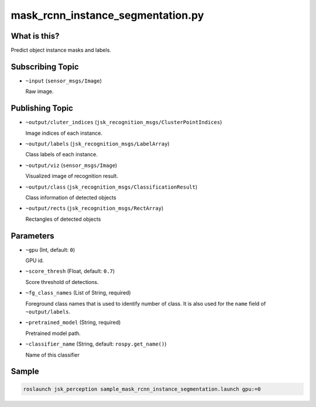 mask_rcnn_instance_segmentation.py
==================================

What is this?
-------------

.. image:: ./images/mask_rcnn_instance_segmentation.jpg

Predict object instance masks and labels.


Subscribing Topic
-----------------

* ``~input`` (``sensor_msgs/Image``)

  Raw image.


Publishing Topic
----------------

* ``~output/cluter_indices`` (``jsk_recognition_msgs/ClusterPointIndices``)

  Image indices of each instance.

* ``~output/labels`` (``jsk_recognition_msgs/LabelArray``)

  Class labels of each instance.

* ``~output/viz`` (``sensor_msgs/Image``)

  Visualized image of recognition result.

* ``~output/class`` (``jsk_recognition_msgs/ClassificationResult``)

  Class information of detected objects

* ``~output/rects`` (``jsk_recognition_msgs/RectArray``)

  Rectangles of detected objects

Parameters
----------

* ``~gpu`` (Int, default: ``0``)

  GPU id.

* ``~score_thresh`` (Float, default: ``0.7``)

  Score threshold of detections.

* ``~fg_class_names`` (List of String, required)

  Foreground class names that is used to identify number of class.
  It is also used for the ``name`` field of ``~output/labels``.

* ``~pretrained_model`` (String, required)

  Pretrained model path.

* ``~classifier_name`` (String, default: ``rospy.get_name()``)

  Name of this classifier

Sample
------

.. code-block:: bash

  roslaunch jsk_perception sample_mask_rcnn_instance_segmentation.launch gpu:=0
